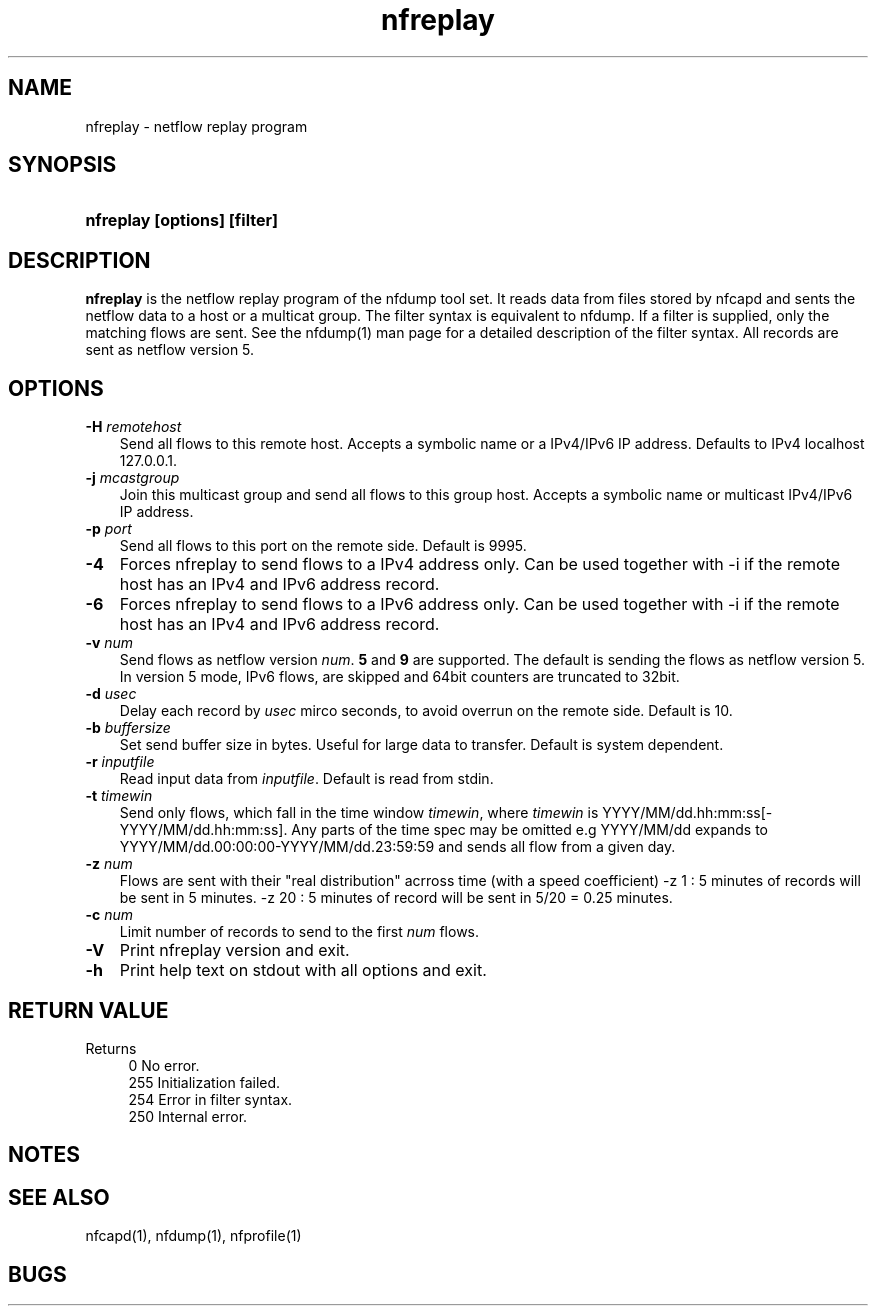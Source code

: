 .TH nfreplay 1 2009\-09\-09 "" ""
.SH NAME
nfreplay \- netflow replay program
.SH SYNOPSIS
.HP 5
.B nfreplay [options] [filter]
.SH DESCRIPTION
.B nfreplay
is the netflow replay program of the nfdump tool set. 
It reads data from files stored by nfcapd and sents the netflow
data to a host or a multicat group. The filter syntax is equivalent 
to nfdump. If a filter is supplied, only the matching flows are sent. 
See the nfdump(1) man page for a detailed description of the filter 
syntax. All records are sent as netflow version 5.

.SH OPTIONS
.TP 3
.B -H \fIremotehost
Send all flows to this remote host. Accepts a symbolic name or a IPv4/IPv6 
IP address.  Defaults to IPv4 localhost 127.0.0.1.
.TP 3
.B -j \fImcastgroup
Join this multicast group and send all flows to this group host. Accepts a 
symbolic name or multicast IPv4/IPv6 IP address.
.TP 3
.B -p \fIport
Send all flows to this port on the remote side. Default is 9995.
.TP 3
.B -4
Forces nfreplay to send flows to a IPv4 address only. Can be used together with \-i
if the remote host has an IPv4 and IPv6 address record.
.TP 3
.B -6
Forces nfreplay to send flows to a IPv6 address only. Can be used together with \-i
if the remote host has an IPv4 and IPv6 address record.
.TP 3
.B -v \fInum
Send flows as netflow version \fInum\fR. \fB5\fR and \fB9\fR are supported. The
default is sending the flows as netflow version 5. In version 5 mode, IPv6 flows, 
are skipped and 64bit counters are truncated to 32bit. 
.TP 3
.B -d \fIusec
Delay each record by \fIusec\fR mirco seconds, to avoid overrun on the remote
side. Default is 10.
.TP 3
.B -b \fIbuffersize
Set send buffer size in bytes. Useful for large data to transfer. Default is
system dependent.
.TP 3
.B -r \fIinputfile
Read input data from \fIinputfile\fR. Default is read from stdin.
.TP 3
.B -t \fItimewin
Send only flows, which fall in the time window \fItimewin\fR, where
\fItimewin\fR is YYYY/MM/dd.hh:mm:ss[\-YYYY/MM/dd.hh:mm:ss]. Any parts of
the time spec may be omitted e.g YYYY/MM/dd expands to 
YYYY/MM/dd.00:00:00\-YYYY/MM/dd.23:59:59 and sends all flow from a 
given day.
.TP 3
.B -z \fInum
Flows are sent with their "real distribution" acrross time (with a speed coefficient)
-z 1 : 5 minutes of records will be sent in 5 minutes.
-z 20 : 5 minutes of record will be sent in 5/20 = 0.25 minutes.
.TP 3
.B -c \fInum
Limit number of records to send to the first \fInum\fR flows.
.TP 3
.B -V
Print nfreplay version and exit.
.TP 3
.B -h
Print help text on stdout with all options and exit.
.SH "RETURN VALUE"
Returns 
.PD 0
.RS 4 
0   No error. \fn
.P
255 Initialization failed.
.P
254 Error in filter syntax.
.P
250 Internal error.
.RE
.PD
.SH NOTES
.P
.SH "SEE ALSO"
nfcapd(1), nfdump(1), nfprofile(1)
.SH BUGS

